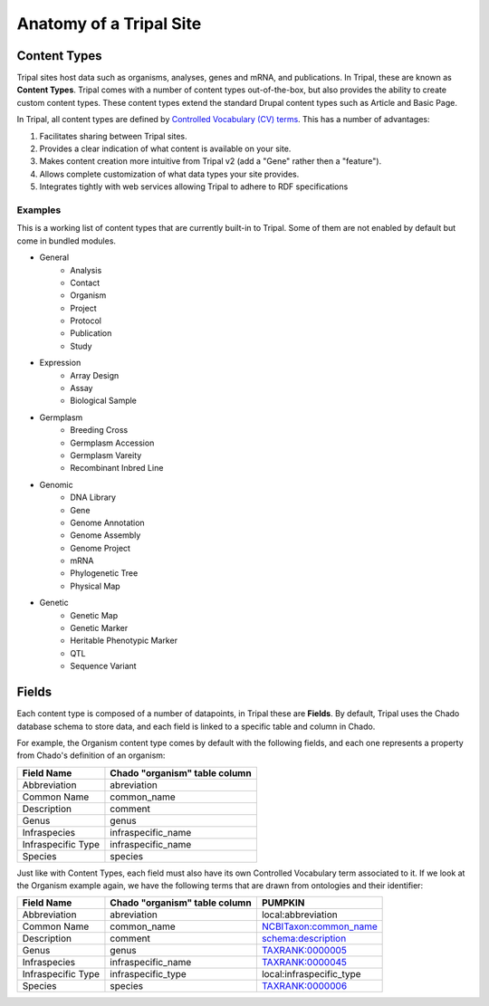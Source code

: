 Anatomy of a Tripal Site
========================

Content Types
-------------

Tripal sites host data such as organisms, analyses, genes and mRNA, and publications. In Tripal, these are known as **Content Types**. Tripal comes with a number of content types out-of-the-box, but also provides the ability to create custom content types. These content types extend the standard Drupal content types such as Article and Basic Page.

In Tripal, all content types are defined by `Controlled Vocabulary (CV) terms <https://en.wikipedia.org/wiki/Controlled_vocabulary>`_. This has a number of advantages:

1. Facilitates sharing between Tripal sites.
2. Provides a clear indication of what content is available on your site.
3. Makes content creation more intuitive from Tripal v2 (add a "Gene" rather then a "feature").
4. Allows complete customization of what data types your site provides.
5. Integrates tightly with web services allowing Tripal to adhere to RDF specifications

Examples
^^^^^^^^

This is a working list of content types that are currently built-in to Tripal. Some of them are not enabled by default but come in bundled modules.

* General
   * Analysis
   * Contact
   * Organism
   * Project
   * Protocol
   * Publication
   * Study
* Expression
   * Array Design
   * Assay
   * Biological Sample
* Germplasm
   * Breeding Cross
   * Germplasm Accession
   * Germplasm Vareity
   * Recombinant Inbred Line
* Genomic
   * DNA Library
   * Gene
   * Genome Annotation
   * Genome Assembly
   * Genome Project
   * mRNA
   * Phylogenetic Tree
   * Physical Map
* Genetic
   * Genetic Map
   * Genetic Marker
   * Heritable Phenotypic Marker
   * QTL
   * Sequence Variant


Fields
------

Each content type is composed of a number of datapoints, in Tripal these are **Fields**. By default, Tripal uses the Chado database schema to store data, and each field is linked to a specific table and column in Chado.

For example, the Organism content type comes by default with the following fields, and each one represents a property from Chado's definition of an organism:


+--------------------+------------------------------+
|Field Name          |Chado "organism" table column |
+====================+==============================+
|Abbreviation        |abreviation                   |
+--------------------+------------------------------+
|Common Name         |common_name                   |
+--------------------+------------------------------+
|Description         |comment                       |
+--------------------+------------------------------+
|Genus               |genus                         |
+--------------------+------------------------------+
|Infraspecies        |infraspecific_name            |
+--------------------+------------------------------+
|Infraspecific Type  |infraspecific_name            |
+--------------------+------------------------------+
|Species             |species                       |
+--------------------+------------------------------+

Just like with Content Types, each field must also have its own Controlled Vocabulary term associated to it. If we look at the Organism example again, we have the following terms that are drawn from ontologies and their identifier:

+--------------------+------------------------------+--------------------------------------------------------------------------------------+
|Field Name          |Chado "organism" table column |PUMPKIN                                                                               |
+====================+==============================+======================================================================================+
|Abbreviation        |abreviation                   |local:abbreviation                                                                    |
+--------------------+------------------------------+--------------------------------------------------------------------------------------+
|Common Name         |common_name                   |`NCBITaxon:common_name <http://purl.obolibrary.org/obo/ncbitaxon#common_name>`_       |
+--------------------+------------------------------+--------------------------------------------------------------------------------------+
|Description         |comment                       |`schema:description <https://schema.org/description>`_                                |
+--------------------+------------------------------+--------------------------------------------------------------------------------------+
|Genus               |genus                         |`TAXRANK:0000005 <http://purl.obolibrary.org/obo/TAXRANK_0000005>`_                   |
+--------------------+------------------------------+--------------------------------------------------------------------------------------+
|Infraspecies        |infraspecific_name            |`TAXRANK:0000045 <http://purl.obolibrary.org/obo/TAXRANK_0000045>`_                   |
+--------------------+------------------------------+--------------------------------------------------------------------------------------+
|Infraspecific Type  |infraspecific_type            |local:infraspecific_type                                                              |
+--------------------+------------------------------+--------------------------------------------------------------------------------------+
|Species             |species                       |`TAXRANK:0000006 <http://purl.obolibrary.org/obo/TAXRANK_0000006>`_                   | 
+--------------------+------------------------------+--------------------------------------------------------------------------------------+
